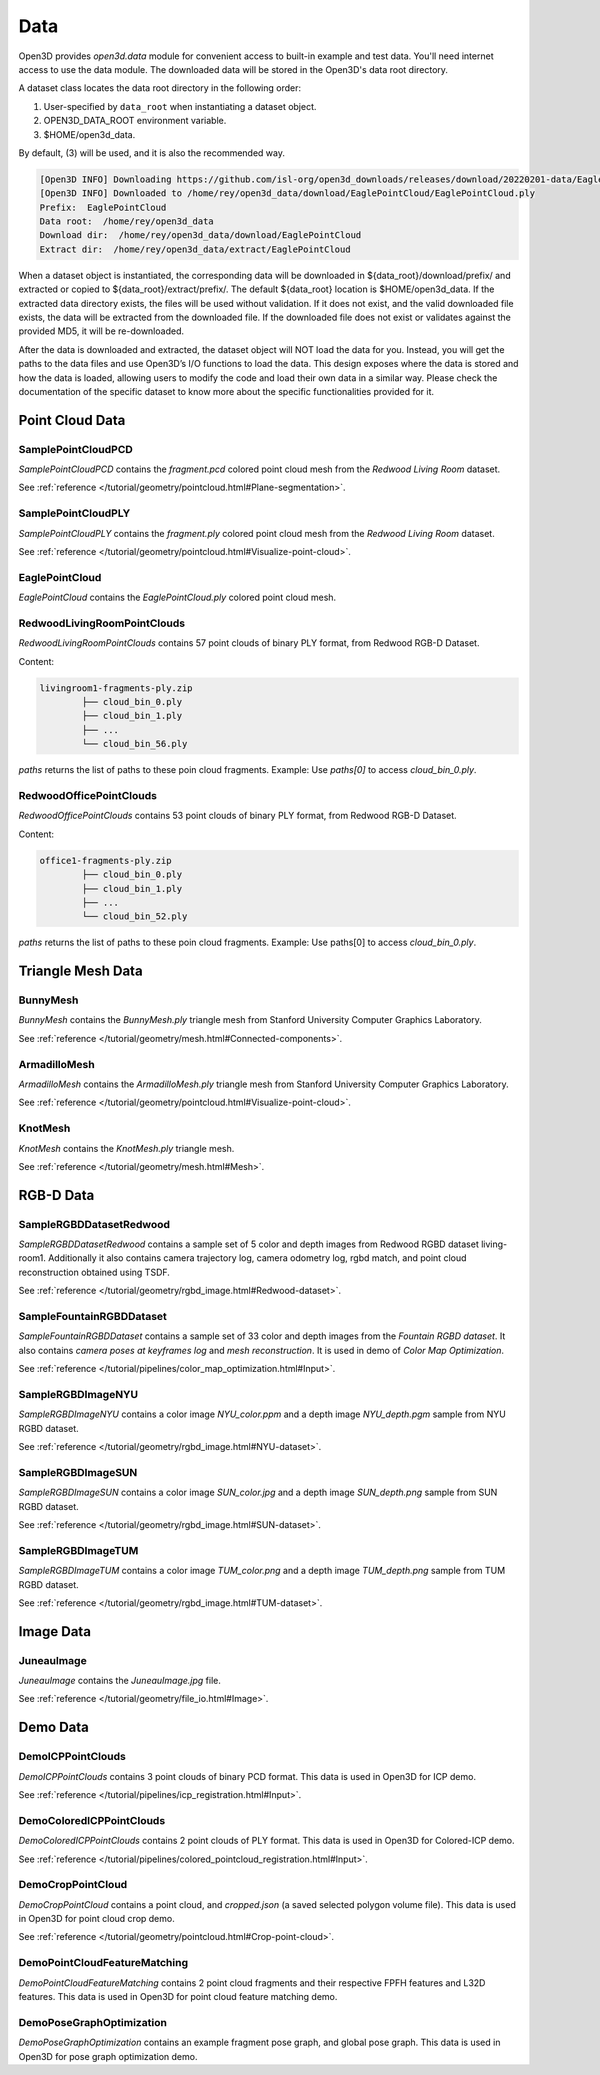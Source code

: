 .. _data:

Data
=========

Open3D provides `open3d.data` module for convenient access to built-in
example and test data. You'll need internet access to use the data module.
The downloaded data will be stored in the Open3D's data root directory.

A dataset class locates the data root directory in the following order:

1. User-specified by ``data_root`` when instantiating a dataset object.
2. OPEN3D_DATA_ROOT environment variable.
3. $HOME/open3d_data.

By default, (3) will be used, and it is also the recommended way.

.. tabs::
    .. code-tab:: python

        import open3d as o3d

        # The default data_root for the following example is `$HOME/open3d_data`.
        eagle_data = o3d.data.EaglePointCloud()
        print("Prefix: ", eagle_data.prefix)

        # So, this will download the `EaglePointCloud.ply` data in 
        # `$HOME/open3d_data/download/EaglePointCloud/`, and copy the same to
        # `$HOME/open3d_data/extract/EaglePointCloud/`.
        print("Data root: ", eagle_data.data_root)
        print("Download dir: ", eagle_data.download_dir)
        print("Extract dir: ", eagle_data.extract_dir)

    .. code-tab:: cpp

        #include "open3d/Open3D.h"
        #include <iostream>
        using namespace open3d;

        // The default data_root for the following example is `$HOME/open3d_data`.
        data::EaglePointCloud eagle_data();
        std::cout << "Prefix: " << eagle_data.GetPrefix() << std::endl;

        // So, this will download the `EaglePointCloud.ply` data in 
        // `$HOME/open3d_data/download/EaglePointCloud/`, and copy the same to
        // `$HOME/open3d_data/extract/EaglePointCloud/`.
        std::cout << "Data root: " << eagle_data.GetDataRoot() << std::endl;
        std::cout << "Download dir: " << eagle_data.GetDownloadDir() << std::endl;
        std::cout << "Extract dir: " << eagle_data.GetExtractDir() << std::endl;

.. code-block:: bash

    [Open3D INFO] Downloading https://github.com/isl-org/open3d_downloads/releases/download/20220201-data/EaglePointCloud.ply
    [Open3D INFO] Downloaded to /home/rey/open3d_data/download/EaglePointCloud/EaglePointCloud.ply
    Prefix:  EaglePointCloud
    Data root:  /home/rey/open3d_data
    Download dir:  /home/rey/open3d_data/download/EaglePointCloud
    Extract dir:  /home/rey/open3d_data/extract/EaglePointCloud


When a dataset object is instantiated, the corresponding data will be downloaded 
in ${data_root}/download/prefix/ and extracted or copied to ${data_root}/extract/prefix/. 
The default ${data_root} location is $HOME/open3d_data. If the extracted data 
directory exists, the files will be used without validation. If it does not 
exist, and the valid downloaded file exists, the data will be extracted from 
the downloaded file. If the downloaded file does not exist or validates against 
the provided MD5, it will be re-downloaded.

After the data is downloaded and extracted, the dataset object will NOT load the 
data for you. Instead, you will get the paths to the data files and use Open3D’s 
I/O functions to load the data. This design exposes where the data is stored and 
how the data is loaded, allowing users to modify the code and load their own data 
in a similar way. Please check the documentation of the specific dataset to know 
more about the specific functionalities provided for it.


Point Cloud Data
~~~~~~~~~~~~~~~~


SamplePointCloudPCD
-----------------------

`SamplePointCloudPCD` contains the `fragment.pcd` colored point cloud mesh from 
the `Redwood Living Room` dataset.

See :ref:`reference </tutorial/geometry/pointcloud.html#Plane-segmentation>`.

.. tabs::

    .. code-tab:: python

        sample_data = o3d.data.SamplePointCloudPCD()
        pcd = o3d.io.read_point_cloud(sample_data.path)

    .. code-tab:: cpp

        data::SamplePointCloudPCD sample_data();
        geometry::PointCloud pcd;
        io::ReadPointCloud(sample_data.path, pcd);


SamplePointCloudPLY
----------------------------------------

`SamplePointCloudPLY` contains the `fragment.ply` colored point cloud mesh from 
the `Redwood Living Room` dataset.

See :ref:`reference </tutorial/geometry/pointcloud.html#Visualize-point-cloud>`.

.. tabs::

    .. code-tab:: python

        sample_data = o3d.data.SamplePointCloudPLY()
        pcd = o3d.io.read_point_cloud(sample_data.path)

    .. code-tab:: cpp

        data::SamplePointCloudPLY sample_data();
        geometry::PointCloud pcd;
        io::ReadPointCloud(sample_data.path, pcd);


EaglePointCloud
----------------------------------------

`EaglePointCloud` contains the `EaglePointCloud.ply` colored point cloud mesh.

.. tabs::

    .. code-tab:: python

            eagle_data = o3d.data.EaglePointCloud()
            pcd = o3d.io.read_point_cloud(eagle_data.path)

    .. code-tab:: cpp

            data::EaglePointCloud eagle_data();
            geometry::PointCloud pcd;
            io::ReadPointCloud(eagle_data.path, pcd);


RedwoodLivingRoomPointClouds
----------------------------------------

`RedwoodLivingRoomPointClouds` contains 57 point clouds of binary PLY format, 
from Redwood RGB-D Dataset.

Content:

.. code-block:: bash

        livingroom1-fragments-ply.zip
                ├── cloud_bin_0.ply
                ├── cloud_bin_1.ply
                ├── ...
                └── cloud_bin_56.ply

`paths` returns the list of paths to these poin cloud fragments. 
Example: Use `paths[0]` to access `cloud_bin_0.ply`.

.. tabs::

    .. code-tab:: python

            pcd_fragments_data = o3d.data.RedwoodLivingRoomPointCloud()
            for path in pcd_fragments_data.paths:
                pcd = open3d.io.read_point_cloud(pcd_fragments_data.path)

    .. code-tab:: cpp

            data::RedwoodLivingRoomPointCloud pcd_fragments_data();
            for(const std::string& path : pcd_fragments_data.path) {
                geometry::PointCloud pcd;
                io::ReadPointCloud(path, pcd);
            }


RedwoodOfficePointClouds
----------------------------------------

`RedwoodOfficePointClouds` contains 53 point clouds of binary PLY format, 
from Redwood RGB-D Dataset.

Content:

.. code-block:: bash

        office1-fragments-ply.zip
                ├── cloud_bin_0.ply
                ├── cloud_bin_1.ply
                ├── ...
                └── cloud_bin_52.ply

`paths` returns the list of paths to these poin cloud fragments. 
Example: Use paths[0] to access `cloud_bin_0.ply`.

.. tabs::

    .. code-tab:: python

            pcd_fragments_data = o3d.data.RedwoodOfficePointCloud()
            for path in pcd_fragments_data.paths:
                pcd = open3d.io.read_point_cloud(pcd_fragments_data.path)
                o3d.visualization.draw([pcd])

    .. code-tab:: cpp

            data::RedwoodOfficePointClouds pcd_fragments_data();
            for(const std::string& path : pcd_fragments_data.path) {
                geometry::PointCloud pcd;
                io::ReadPointCloud(path, pcd);
            }


Triangle Mesh Data
~~~~~~~~~~~~~~~~~~~~~~~~~~~~~~~


BunnyMesh
----------------------------------------

`BunnyMesh` contains the `BunnyMesh.ply` triangle mesh from Stanford University Computer Graphics Laboratory.

See :ref:`reference </tutorial/geometry/mesh.html#Connected-components>`.

.. tabs::

    .. code-tab:: python

            mesh_data = o3d.data.BunnyMesh()
            mesh = o3d.io.read_triangle_mesh(mesh_data.path)

    .. code-tab:: cpp

            data::BunnyMesh bunny_data();
            geometry::TriangleMesh mesh; 
            io::ReadTriangleMesh(bunny_data.path);


ArmadilloMesh
----------------------------------------

`ArmadilloMesh` contains the `ArmadilloMesh.ply` triangle mesh from Stanford University Computer Graphics Laboratory.

See :ref:`reference </tutorial/geometry/pointcloud.html#Visualize-point-cloud>`.

.. tabs::

    .. code-tab:: python

            mesh_data = open3d.data.ArmadilloMesh()
            mesh = open3d.io.read_triangle_mesh(mesh_data.path)
            o3d.visualization.draw([mesh])


    .. code-tab:: cpp

            data::ArmadilloMesh armadillo_data();
            geometry::TriangleMesh mesh; 
            io::ReadTriangleMesh(armadillo_data.path);


KnotMesh
----------------------------------------

`KnotMesh` contains the `KnotMesh.ply` triangle mesh.

See :ref:`reference </tutorial/geometry/mesh.html#Mesh>`.

.. tabs::

    .. code-tab:: python

        mesh_data = open3d.data.KnotMesh()
        mesh = open3d.io.read_triangle_mesh(mesh_data.path)
        o3d.visualization.draw([mesh])


    .. code-tab:: cpp

        data::KnotMesh knot_data();
        geometry::TriangleMesh mesh; 
        io::ReadTriangleMesh(knot_data.path);


RGB-D Data
~~~~~~~~~~~~~~~~~~~~~~~~~~~~~~~


SampleRGBDDatasetRedwood
----------------------------------------

`SampleRGBDDatasetRedwood` contains a sample set of 5 color and depth images from Redwood RGBD dataset living-room1. Additionally it also contains camera trajectory log, camera odometry log, rgbd match, and point cloud reconstruction obtained using TSDF.

See :ref:`reference </tutorial/geometry/rgbd_image.html#Redwood-dataset>`.


SampleFountainRGBDDataset
----------------------------------------

`SampleFountainRGBDDataset` contains a sample set of 33 color and depth images from the `Fountain RGBD dataset`. It also contains `camera poses at keyframes log` and `mesh reconstruction`. It is used in demo of `Color Map Optimization`.

See :ref:`reference </tutorial/pipelines/color_map_optimization.html#Input>`.


SampleRGBDImageNYU
----------------------------------------

`SampleRGBDImageNYU` contains a color image `NYU_color.ppm` and a depth image `NYU_depth.pgm` sample from NYU RGBD  dataset.

See :ref:`reference </tutorial/geometry/rgbd_image.html#NYU-dataset>`.

.. tabs::

    .. code-tab:: python

            rgbd_data = o3d.data.SampleRGBDImageNYU()
            color_raw = o3d.io.read_image(rgbd_data.color_path)
            depth_raw = o3d.io.read_image(rgbd_data.depth_path)


    .. code-tab:: cpp

            data::SampleRGBDImageNYU rgbd_data();

            geometry::Image im_color;
            io::ReadImage(rgbd_data.color_path, im_color);

            geometry::Image im_depth;
            io::ReadImage(rgbd_data.depth_path, im_depth);

            std::shared_ptr<geometry::RGBDImage> im_rgbd = 
                    geometry::RGBDImage::CreateFromColorAndDepth(im_color, im_depth);


SampleRGBDImageSUN
----------------------------------------

`SampleRGBDImageSUN` contains a color image `SUN_color.jpg` and a depth image 
`SUN_depth.png` sample from SUN RGBD dataset.

See :ref:`reference </tutorial/geometry/rgbd_image.html#SUN-dataset>`.

.. tabs::

    .. code-tab:: python

            rgbd_data = open3d.data.SampleRGBDImageSUN()
            color_raw = open3d.io.read_image(rgbd_data.color_path)
            depth_raw = open3d.io.read_image(rgbd_data.depth_path)


    .. code-tab:: cpp

            data::SampleRGBDImageSUN rgbd_data();

            geometry::Image im_color;
            io::ReadImage(rgbd_data.color_path, im_color);

            geometry::Image im_depth;
            io::ReadImage(rgbd_data.depth_path, im_depth);

            std::shared_ptr<geometry::RGBDImage> im_rgbd = 
                    geometry::RGBDImage::CreateFromColorAndDepth(im_color, im_depth);


SampleRGBDImageTUM
----------------------------------------

`SampleRGBDImageTUM` contains a color image `TUM_color.png` and a depth image 
`TUM_depth.png` sample from TUM RGBD dataset.

See :ref:`reference </tutorial/geometry/rgbd_image.html#TUM-dataset>`.

.. tabs::

    .. code-tab:: python

            rgbd_data = open3d.data.SampleRGBDImageTUM()
            color_raw = open3d.io.read_image(rgbd_data.color_path)
            depth_raw = open3d.io.read_image(rgbd_data.depth_path)

    .. code-tab:: cpp

            data::SampleRGBDImageSUN rgbd_data();

            geometry::Image im_color;
            io::ReadImage(rgbd_data.color_path, im_color);

            geometry::Image im_depth;
            io::ReadImage(rgbd_data.depth_path, im_depth);

            std::shared_ptr<geometry::RGBDImage> im_rgbd = 
                    geometry::RGBDImage::CreateFromColorAndDepth(im_color, im_depth);


Image Data
~~~~~~~~~~~~~~~~~~~~~~~~~~~~~~~


JuneauImage
----------------------------------------

`JuneauImage` contains the `JuneauImage.jpg` file.

See :ref:`reference </tutorial/geometry/file_io.html#Image>`.

.. tabs::

    .. code-tab:: python

            img_data = o3d.data.JuneauImage()
            img = o3d.io.read_image(img_data.path)

    .. code-tab:: python

            data::JuneauImage img_data();
            geometry::Image img;
            io::ReadImage(img_data.path, img);


Demo Data
~~~~~~~~~~~~~~~~~~~~~~~~~~~~~~~


DemoICPPointClouds
----------------------------------------

`DemoICPPointClouds` contains 3 point clouds of binary PCD format. This data is 
used in Open3D for ICP demo.

See :ref:`reference </tutorial/pipelines/icp_registration.html#Input>`.


DemoColoredICPPointClouds
----------------------------------------

`DemoColoredICPPointClouds` contains 2 point clouds of PLY format. This data is 
used in Open3D for Colored-ICP demo.

See :ref:`reference </tutorial/pipelines/colored_pointcloud_registration.html#Input>`.


DemoCropPointCloud
----------------------------------------

`DemoCropPointCloud` contains a point cloud, and `cropped.json` (a saved 
selected polygon volume file). This data is used in Open3D for point cloud crop 
demo.

See :ref:`reference </tutorial/geometry/pointcloud.html#Crop-point-cloud>`.


DemoPointCloudFeatureMatching
----------------------------------------

`DemoPointCloudFeatureMatching` contains 2 point cloud fragments and their 
respective FPFH features and L32D features. This data is used in Open3D for 
point cloud feature matching demo.


DemoPoseGraphOptimization
----------------------------------------

`DemoPoseGraphOptimization` contains an example fragment pose graph, and 
global pose graph. This data is used in Open3D for pose graph optimization demo.


